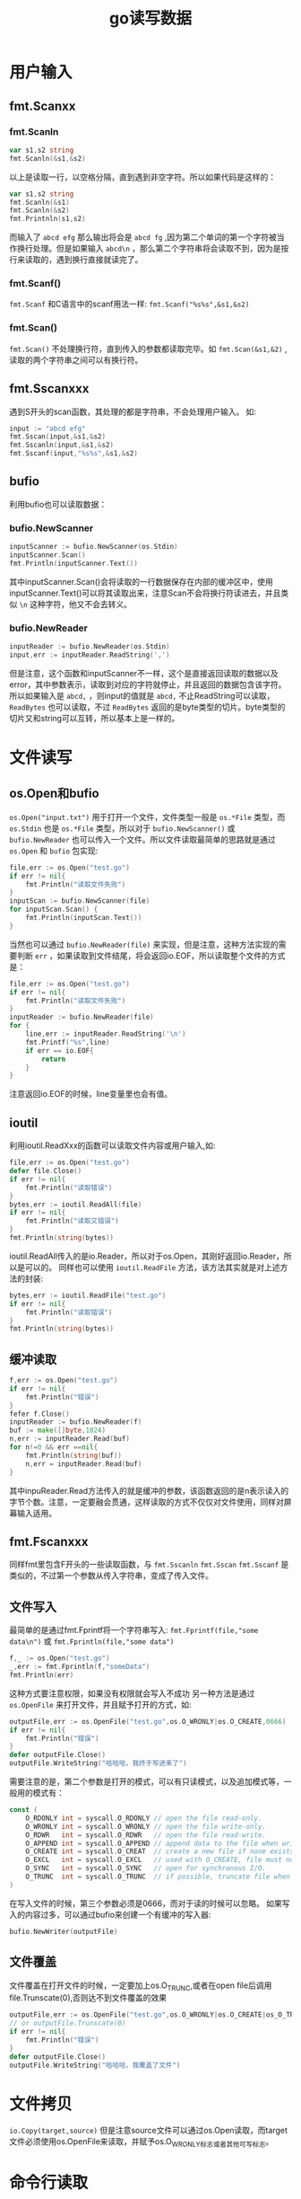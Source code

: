 #+TITLE: go读写数据
* 用户输入
** fmt.Scanxx
*** fmt.Scanln
#+BEGIN_SRC go
var s1,s2 string
fmt.Scanln(&s1,&s2)
#+END_SRC
以上是读取一行，以空格分隔，直到遇到非空字符。所以如果代码是这样的：
#+BEGIN_SRC go
var s1,s2 string
fmt.Scanln(&s1)
fmt.Scanln(&s2)
fmt.Printnln(s1,s2)
#+END_SRC
而输入了 =abcd efg= 那么输出将会是 =abcd fg= ,因为第二个单词的第一个字符被当作换行处理。但是如果输入 =abcd\n= ，那么第二个字符串将会读取不到，因为是按行来读取的，遇到换行直接就读完了。
*** fmt.Scanf()
=fmt.Scanf= 和C语言中的scanf用法一样: =fmt.Scanf("%s%s",&s1,&s2)= 
*** fmt.Scan()
=fmt.Scan()= 不处理换行符，直到传入的参数都读取完毕。如 =fmt.Scan(&s1,&2)= ,读取的两个字符串之间可以有换行符。
** fmt.Sscanxxx
遇到S开头的scan函数，其处理的都是字符串，不会处理用户输入。
如:
#+BEGIN_SRC go
input := "abcd efg"
fmt.Sscan(input,&s1,&s2)
fmt.Sscanln(input,&s1,&s2)
fmt.Sscanf(input,"%s%s",&s1,&s2)
#+END_SRC
** bufio
利用bufio也可以读取数据：
*** bufio.NewScanner
#+BEGIN_SRC go
	inputScanner := bufio.NewScanner(os.Stdin)
	inputScanner.Scan()
	fmt.Println(inputScanner.Text())
#+END_SRC
其中inputScanner.Scan()会将读取的一行数据保存在内部的缓冲区中，使用inputScanner.Text()可以将其读取出来，注意Scan不会将换行符读进去，并且类似 =\n= 这种字符，他又不会去转义。
 
*** bufio.NewReader
#+BEGIN_SRC go
	inputReader := bufio.NewReader(os.Stdin)
	input,err := inputReader.ReadString(',')
#+END_SRC
但是注意，这个函数和inputScanner不一样，这个是直接返回读取的数据以及error，其中参数表示，读取到对应的字符就停止，并且返回的数据包含该字符。所以如果输入是 =abcd,= ，则input的值就是 =abcd,=
不止ReadString可以读取， =ReadBytes= 也可以读取，不过 =ReadBytes= 返回的是byte类型的切片。byte类型的切片又和string可以互转，所以基本上是一样的。

* 文件读写
** os.Open和bufio
=os.Open("input.txt")= 用于打开一个文件，文件类型一般是 =os.*File= 类型，而 =os.Stdin= 也是 =os.*File= 类型，所以对于 =bufio.NewScanner()= 或 =bufio.NewReader= 也可以传入一个文件。所以文件读取最简单的思路就是通过 =os.Open= 和 =bufio= 包实现:
#+BEGIN_SRC go
 	file,err := os.Open("test.go")
	if err != nil{
		fmt.Println("读取文件失败")
	}
	inputScan := bufio.NewScanner(file)
	for inputScan.Scan() {
		fmt.Println(inputScan.Text())
	}
#+END_SRC
当然也可以通过 =bufio.NewReader(file)= 来实现，但是注意，这种方法实现的需要判断 =err= ，如果读取到文件结尾，将会返回io.EOF，所以读取整个文件的方式是：
#+BEGIN_SRC go
	file,err := os.Open("test.go")
	if err != nil{
		fmt.Println("读取文件失败")
	}
	inputReader := bufio.NewReader(file)
	for {
		line,err := inputReader.ReadString('\n')
		fmt.Printf("%s",line)
		if err == io.EOF{
			return
		}
	}
#+END_SRC
注意返回io.EOF的时候，line变量里也会有值。

** ioutil
利用ioutil.ReadXxx的函数可以读取文件内容或用户输入,如:
#+BEGIN_SRC go
	file,err := os.Open("test.go")
 	defer file.Close()
	if err != nil{
		fmt.Println("读取错误")
	}
	bytes,err := ioutil.ReadAll(file)
	if err != nil{
		fmt.Println("读取又错误")
	}
	fmt.Println(string(bytes))
#+END_SRC
ioutil.ReadAll传入的是io.Reader，所以对于os.Open，其刚好返回io.Reader，所以是可以的。
同样也可以使用 =ioutil.ReadFile= 方法，该方法其实就是对上述方法的封装:
#+BEGIN_SRC go
	bytes,err := ioutil.ReadFile("test.go")
	if err != nil{
		fmt.Println("读取错误")
	}
	fmt.Println(string(bytes))
#+END_SRC

** 缓冲读取
#+BEGIN_SRC go
	f,err := os.Open("test.go")
	if err != nil{
		fmt.Println("错误")
	}
	fefer f.Close()
	inputReader := bufio.NewReader(f)
	buf := make([]byte,1024)
	n,err := inputReader.Read(buf)
	for n!=0 && err ==nil{
		fmt.Println(string(buf))
		n,err = inputReader.Read(buf)
	}
#+END_SRC
其中inpuReader.Read方法传入的就是缓冲的参数，该函数返回的是n表示读入的字节个数。注意，一定要融会贯通，这样读取的方式不仅仅对文件使用，同样对屏幕输入适用。

** fmt.Fscanxxx
同样fmt里包含F开头的一些读取函数，与 =fmt.Sscanln= =fmt.Sscan= =fmt.Sscanf= 是类似的，不过第一个参数从传入字符串，变成了传入文件。

** 文件写入
最简单的是通过fmt.Fprintf将一个字符串写入: =fmt.Fprintf(file,"some data\n")= 或 =fmt.Fprintln(file,"some data")= 
#+BEGIN_SRC go
	f,_ := os.Open("test.go")
	_,err := fmt.Fprintln(f,"someData")
	fmt.Println(err)
#+END_SRC
这种方式要注意权限，如果没有权限就会写入不成功
另一种方法是通过 =os.OpenFile= 来打开文件，并且赋予打开的方式，如:
#+BEGIN_SRC go
	outputFile,err := os.OpenFile("test.go",os.O_WRONLY|os.O_CREATE,0666)
	if err != nil{
		fmt.Println("错误")
	}
	defer outputFile.Close()
	outputFile.WriteString("哈哈哈，我终于写进来了")
#+END_SRC
需要注意的是，第二个参数是打开的模式，可以有只读模式，以及追加模式等，一般用的模式有：
#+BEGIN_SRC go
const (
	O_RDONLY int = syscall.O_RDONLY // open the file read-only.
	O_WRONLY int = syscall.O_WRONLY // open the file write-only.
	O_RDWR   int = syscall.O_RDWR   // open the file read-write.
	O_APPEND int = syscall.O_APPEND // append data to the file when writing.
	O_CREATE int = syscall.O_CREAT  // create a new file if none exists.
	O_EXCL   int = syscall.O_EXCL   // used with O_CREATE, file must not exist
	O_SYNC   int = syscall.O_SYNC   // open for synchronous I/O.
	O_TRUNC  int = syscall.O_TRUNC  // if possible, truncate file when opened.
)
#+END_SRC
在写入文件的时候，第三个参数必须是0666，而对于读的时候可以忽略。
如果写入的内容过多，可以通过bufio来创建一个有缓冲的写入器:
#+BEGIN_SRC go
bufio.NewWriter(outputFile)
#+END_SRC
** 文件覆盖
文件覆盖在打开文件的时候，一定要加上os.O_TRUNC,或者在open file后调用 file.Trunscate(0),否则达不到文件覆盖的效果 
#+BEGIN_SRC go
	outputFile,err := os.OpenFile("test.go",os.O_WRONLY|os.O_CREATE|os_O_TRUNC,0666)
    // or outputFile.Trunscate(0)
	if err != nil{
		fmt.Println("错误")
	}
	defer outputFile.Close()
	outputFile.WriteString("哈哈哈，我覆盖了文件")
#+END_SRC
* 文件拷贝
=io.Copy(target,source)=
但是注意source文件可以通过os.Open读取，而target文件必须使用os.OpenFile来读取，并赋予os.O_WRONLY标志或者其他可写标志。

* 命令行读取
命令行读取可以通过 =os.Args= 来获取命令的参数，同样可以通过flag包来设置参数。
比如输入: =./goTest hahaha lalal= 那么os.Args中存放的就是[./goTest,hahaha,lalal]，可以通过os.Args[1]这种方式来取出。

但是如果我想要 =./goTest -name Mike= 这种方式来取数据怎么办呢，方法就是通过flag包。
比如:
#+BEGIN_SRC go
	name := flag.String("name","","输入你的名字~")
	flag.Parse()
	fmt.Println(*name)
#+END_SRC
注意name是一个指针类型，通过flag.Parse()方法可以解析命令行参数，通过 =*name= 将输入取出， =flag.String= 的第一个参数表示命令行中的参数名，如输入 =./goTest -name "hahah"= ，其中 =-name= 就是对应第一个参数，第二个参数是name的默认值，如果没有输入，name的值就是这个默认值，第三个参数是说明，一般只有在 =help= 中出现。

当然不仅仅有 =flag.String= 还有 =flag.Bool= 等方法。
=falg.StringVar= 跟 =flag.String= 一样，只不过 =flag.StringVar= 没有返回值，而是将name指针传给了该方法: =flag.StringVar(&name,"name","","输入你的名字~")= 

